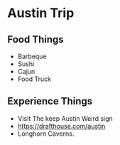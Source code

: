* Austin Trip
** Food Things
+ Barbeque
+ Sushi
+ Cajun
+ Food Truck
** Experience Things
+ Visit The keep Austin Weird sign
+ https://drafthouse.com/austin
+ Longhorn Caverns.
